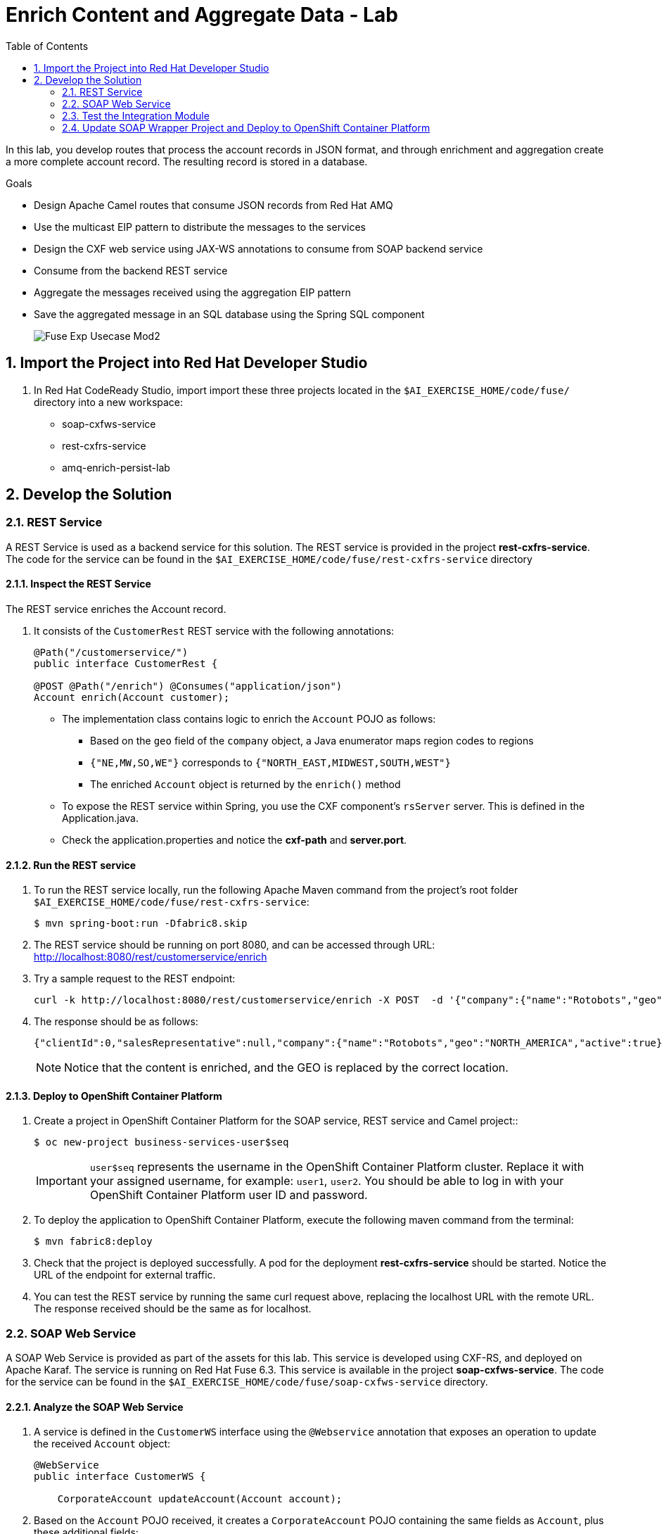 :scrollbar:
:data-uri:
:toc2:
:linkattrs:

= Enrich Content and Aggregate Data - Lab

In this lab, you develop routes that process the account records in JSON format, and through enrichment and aggregation create a more complete account record. The resulting record is stored in a database.

.Goals
* Design Apache Camel routes that consume JSON records from Red Hat AMQ
* Use the multicast EIP pattern to distribute the messages to the services
* Design the CXF web service using JAX-WS annotations to consume from SOAP backend service
* Consume from the backend REST service
* Aggregate the messages received using the aggregation EIP pattern
* Save the aggregated message in an SQL database using the Spring SQL component
+
image::images/Fuse_Exp_Usecase_Mod2.png[]

:numbered:


== Import the Project into Red Hat Developer Studio

. In Red Hat CodeReady Studio, import import these three projects located in the `$AI_EXERCISE_HOME/code/fuse/` directory into a new workspace:

* soap-cxfws-service
* rest-cxfrs-service
* amq-enrich-persist-lab


== Develop the Solution


=== REST Service

A REST Service is used as a backend service for this solution. The REST service is provided in the project *rest-cxfrs-service*.
The code for the service can be found in the `$AI_EXERCISE_HOME/code/fuse/rest-cxfrs-service` directory


==== Inspect the REST Service

The REST service enriches the Account record.

. It consists of the `CustomerRest` REST service with the following annotations:
+
----
@Path("/customerservice/")
public interface CustomerRest {

@POST @Path("/enrich") @Consumes("application/json")
Account enrich(Account customer);
----

* The implementation class contains logic to enrich the `Account` POJO as follows:
** Based on the `geo` field of the `company` object, a Java enumerator maps region codes to regions
** `{"NE,MW,SO,WE"}` corresponds to `{"NORTH_EAST,MIDWEST,SOUTH,WEST"}`
** The enriched `Account` object is returned by the `enrich()` method

* To expose the REST service within Spring, you use the CXF component's `rsServer` server. This is defined in the Application.java.

* Check the application.properties and notice the *cxf-path* and *server.port*.


==== Run the REST service

. To run the REST service locally, run the following Apache Maven command from the project's root folder `$AI_EXERCISE_HOME/code/fuse/rest-cxfrs-service`:
+
----
$ mvn spring-boot:run -Dfabric8.skip
----

. The REST service should be running on port 8080, and can be accessed through URL: link:http://localhost:8080/rest/customerservice/enrich[http://localhost:8080/rest/customerservice/enrich]

. Try a sample request to the REST endpoint:
+
----
curl -k http://localhost:8080/rest/customerservice/enrich -X POST  -d '{"company":{"name":"Rotobots","geo":"NA","active":true},"contact":{"firstName":"Bill","lastName":"Smith","streetAddr":"100 N Park Ave.","city":"Phoenix","state":"AZ","zip":"85017","phone":"602-555-1100"}}' -H 'content-type: application/json'
----

. The response should be as follows:
+
----
{"clientId":0,"salesRepresentative":null,"company":{"name":"Rotobots","geo":"NORTH_AMERICA","active":true},"contact":{"firstName":"Bill","lastName":"Smith","streetAddr":"100 N Park Ave.","city":"Phoenix","state":"AZ","zip":"85017","phone":"602-555-1100"}}
----
+
NOTE: Notice that the content is enriched, and the GEO is replaced by the correct location.


==== Deploy to OpenShift Container Platform

. Create a project in OpenShift Container Platform for the SOAP service, REST service and Camel project::
+
----
$ oc new-project business-services-user$seq
----
+
IMPORTANT: `user$seq` represents the username in the OpenShift Container Platform cluster. Replace it with your assigned username, for example: `user1`, `user2`.
You should be able to log in with your OpenShift Container Platform user ID and password.


. To deploy the application to OpenShift Container Platform, execute the following maven command from the terminal:
+
----
$ mvn fabric8:deploy
----

. Check that the project is deployed successfully. A pod for the deployment *rest-cxfrs-service* should be started. Notice the URL of the endpoint for external traffic.

. You can test the REST service by running the same curl request above, replacing the localhost URL with the remote URL. The response received should be the same as for localhost.


=== SOAP Web Service

A SOAP Web Service is provided as part of the assets for this lab. This service is developed using CXF-RS, and deployed on Apache Karaf. The service is running on Red Hat Fuse 6.3. This service is available in the project *soap-cxfws-service*. The code for the service can be found in the `$AI_EXERCISE_HOME/code/fuse/soap-cxfws-service` directory.


==== Analyze the SOAP Web Service

. A service is defined in the `CustomerWS` interface using the `@Webservice` annotation that exposes an operation to update the received `Account` object:
+
----
@WebService
public interface CustomerWS {

    CorporateAccount updateAccount(Account account);
----

. Based on the `Account` POJO received, it creates a `CorporateAccount` POJO containing the same fields as `Account`, plus these additional fields:

* `id`: (int) Set as a random value using 1 to 100 as the range
* `salesContact`: (String) Randomly populated using a list of contacts

. Uses the `updateAccount` method implemented within the `CustomerWSImpl` class to return `CorporateAccount`.

. Uses an Apache Camel CXF endpoint bean to configure the service and create it using these parameters:

* `id`: `customerWebService`
* `address`: `http://localhost:8080/ws/customerService`
* `serviceClass`: `org.fuse.usecase.service.CustomerWS`
* `loggingFeatureEnabled`: `true`


==== Run the SOAP Web service

. To run the SOAP service locally, run the following Maven command from the project root folder `$AI_EXERCISE_HOME/code/fuse/soap-cxfws-service`:
+
----
$ mvn camel:run -Dfabric8.skip
----

. The Camel CXF service is running on port 8080, and can be accessed through URL: link:http://localhost:8080/ws/customerService[http://localhost:8080/ws/customerService]

. You can try a sample request using the SOAP UI:
+
----
<soapenv:Envelope xmlns:soapenv="http://schemas.xmlsoap.org/soap/envelope/" xmlns:ser="http://service.usecase.fuse.org/">
   <soapenv:Header/>
   <soapenv:Body>
      <ser:updateAccount>
         <!--Optional:-->
         <arg0>
            <clientId>0</clientId>
            <!--Optional:-->
            <company>
               <active>true</active>
               <!--Optional:-->
               <geo>NA</geo>
               <!--Optional:-->
               <name>Bill Smith</name>
            </company>
            <!--Optional:-->
            <contact>
               <!--Optional:-->
               <city>Baltimore</city>
               <!--Optional:-->
               <firstName>Satya</firstName>
               <!--Optional:-->
               <lastName>Jayanti</lastName>
               <!--Optional:-->
               <phone>143-222-2344</phone>
               <!--Optional:-->
               <state>MD</state>
               <!--Optional:-->
               <streetAddr>1077 America Ave.</streetAddr>
               <!--Optional:-->
               <zip>11751</zip>
            </contact>
            <!--Optional:-->
            <salesRepresentative>?</salesRepresentative>
         </arg0>
      </ser:updateAccount>
   </soapenv:Body>
</soapenv:Envelope>
----

. The response should be as follows:
+
----
<soap:Envelope xmlns:soap="http://schemas.xmlsoap.org/soap/envelope/">
   <soap:Body>
      <ns2:updateAccountResponse xmlns:ns2="http://service.usecase.fuse.org/">
         <return>
            <company>
               <active>true</active>
               <geo>NA</geo>
               <name>Bill Smith</name>
            </company>
            <contact>
               <city>Baltimore</city>
               <firstName>Satya</firstName>
               <lastName>Jayanti</lastName>
               <phone>143-222-2344</phone>
               <state>MD</state>
               <streetAddr>1077 America Ave.</streetAddr>
               <zip>11751</zip>
            </contact>
            <id>44</id>
            <salesContact>Nandan Joshi</salesContact>
         </return>
      </ns2:updateAccountResponse>
   </soap:Body>
</soap:Envelope>
----
+
NOTE: Notice that the account is updated with the sales contact details.


==== Deploy to OpenShift Container Platform

. If you have not don't so, switch project in OpenShift Container Platform for the SOAP service, REST service and Camel project:
oc new-project rest-service-user$seq
+
----
$ oc project business-services-user$seq
----

. By examining the code, note that the cxf endpoint is set to port 8080, as this is the default HTTP port exposed in the OpenShift Karaf container.
. Notice the OpenShift YAML files provided for deployment, service, and route configuration.
. To deploy the application to OpenShift Container Platform, execute the following Maven command from the terminal:
+
----
$ mvn fabric8:deploy
----

. Check that the project is deployed successfully. A pod for the deployment *soap-cxfws-service* should be started. Notice the URL of the endpoint for external traffic.

. You can test the SOAP service by running the same SOAP UI request above, replacing the localhost URL with the remote URL. The response received should be the same as for localhost.


=== Test the Integration Module

Test and analyze the Camel routes that (1) enrich the Account data with help of the 2 backend services, (2) aggregate both the service responses, and finally (3) persist the resulting data into a database table. You will be completing the code for this section in the project *amq-enrich-persist-lab*.


==== Analyze the Camel routes

. Analyze the `camel-context.xml` file found in the `$AI_EXERCISE_HOME/code/fuse/amq-enrich-persist-service/src/main/resources/spring` directory.
+
[NOTE] A link:https://camel.apache.org/camelcontext.html[Camel Context] file contains data routing logic called Camel routes. When activated, it serves as both a runtime and a rule-base for Camel routes that deliver, enrich or transform data in real-time.
+
. Note the definitions of the 4 Camel routes: *_route1*, *_route2*, *_route3*, *_route4*

. BONUS CHALLENGE: Can a single Camel route invoke both the backend services instead? What are the considerations involved when designing this Camel route, if it is even possible to do so?


===== Camel Route 1: De-queuing and Multicasting

. Analyze the first Camel route `_route1` that consumes the JSON objects and starts from the *accountQueue*.
.. Note the AMQP configuration and queues based on the previous lab.
.. Note the how the message content is converted to a string, and how unmarshalling from JSON content to a POJO (aka *Plain Old Java Object*) is done using the `<unmarshal>` processor.
* JSON library: `jackson`
* `unmarshalTypeName` attribute: `org.globex.Account`
* The result is used to multicast the exchange to the REST and web service endpoints.
+
IMPORTANT: It is a best practice not to multicast data in parallel. To simplify the legibility of the code, a direct endpoint (`callRestEndpoint`) is used to call the REST service and a different direct endpoint (`callWSEndpoint`) to call the web service service.

. BONUS CHALLENGE: Choose a link:https://camel.apache.org/components.html[Camel component] that you will use to convert data in XML into CSV format. What will the resulting code look like?


===== Camel Routes 2 and 3: REST and SOAP Service invocations

. Analyze the code pertaining to both Camel routes `_route2` and `_route3` found within the camel-context.file, located in the `$AI_EXERCISE_HOME/code/fuse/amq-enrich-persist-service` directory.

. From your analysis of the Camelcontext file, note that a single service invocation is made to each of the backend services. These calls are made through the activation of two Camel routes: one starting with `direct:callRestEndpoint` and the other with `direct:callWSEndpoint`.

. BONUS CHALLENGE: Can a single Camel route invoke both the backend services instead? What are the considerations involved when designing this Camel route, if it is even possible to do so?

* Analyze the REST Service Camel Route

. Change working directory to `$AI_EXERCISE_HOME/code/fuse/amq-enrich-persist-service`.

* To correctly invoke the declared REST service, a HTTP producer component is used and make sure the following `{header,value}` pairs are specified:

** `Content-Type=application/json`
** `Accept=application/json`
** `CamelHttpMethod=POST`
** `CamelCxfRsUsingHttpAPI=True`

. BONUS CHALLENGE: Can you re-develop the REST service invocation code, such that it utilizes a link:https://camel.apache.org/netty-http.html[*netty-http*] component instead?

* Analyze the SOAP Web Service Camel Route

. Change working directory to `$AI_EXERCISE_HOME/code/fuse/soap-cxfws-service`.

. Analyze the web service route that starts with the `direct://callWSEndpoint` endpoint and calls the web service using the Camel CXF Producer. Note that it delivers a SOAP payload.

. BONUS CHALLENGE: Based on your analysis of the existing, how are SOAP Faults handled, if at all? Are there additional SOAP Faults that should be implemented, and how will you do it?


===== Camel Route 4: Data persistence

The last Camel route updates the records in an embedded link:https://www.h2database.com/html/main.html[H2 database], running on localhost.

. Inspect the configuration details in the `pom.xml` and `application-dev.properties` files.
. Inspect a SQL script for creating the USECASE schema and the table required is provided in the `schema.sql` file.

. Access the H2 console by opening the URL: link:http://localhost:8080/h2-console[http://localhost:8080/h2-console]. Please enter the JDBC URL as *jdbc:h2:mem:testdb* and log in.
+
NOTE: The H2 console will be available only after the routes are started. As the database is embedded, it does not persist data once the route is shut down.
+
. Analyze the Apache Camel route that inserts the `Account` information into the `T_ACCOUNT` table of the `ACCOUNT` database.
..  The Spring SQL component in the route uses a SQL query to insert the `Account` record within the `option` parameter of the SQL endpoint.
* Method: `defineNamedParameters(Account account)`

.. The named parameters are defined using a `Map<String, Object>` created within a bean that is called by the route to set the body, before calling the SQL endpoint.
* Bean: `ProcessorBean.class`

. After calling the SQL endpoint, add a log message processor to display the contents of the received body.


==== The Data Aggregation Strategy in Java

. From the test results from the execution of both the REST and SOAP web services, analyze how the content is aggregated.

. Change working directory to `$AI_EXERCISE_HOME/code/fuse/amq-enrich-persist-lab/`.

. Analyze all the Java files in this directory, especially the `src/main/java/org/fuse/usecase/AccountAggregator.java` file.

. Note that a `multicast` processor in Camel route `_route1` reconciles the data received from the `CorporateAccount` POJO with the `Account` POJO.

* This new `Account` POJO contains the aggregated result that is sent to another Apache Camel route to insert the row into the database.
+
NOTE: The aggregation strategy must be implemented within the `src/main/java/org/fuse/usecase/AccountAggregator` class found in the `amq-enrich-persist-lab` project.

. BONUS CHALLENGE: In order to safeguard against fraudulent account data, a link:http://camel.apache.org/message-filter.html[*Message Filter* Enterprise Integration Pattern] has to be added to the Camel Route. Can you visualize, or even create, the new Camel route such that a *Message Filter* is included?


==== A JUnit Test

. Analyze the JUnit test case that validates the `jackson` ObjectMapper can read the string content of the JSON `Account` message and generate an `Account` object.
* JUnit test class: `JacksonCompanyTest`

. Note the two assert conditions: one to check that the object is not null, and the other to verify that the name of the company is equal to "Robocops".


==== Build and Test the Integration Project

. Change working directory to `$AI_EXERCISE_HOME/code/fuse/amq-enrich-persist-lab/`.

. On the command line, run the following command in a terminal:
+
----
$ mvn spring-boot:run -Dfabric8.skip
----

* You will see output similar to the following:
+
----
{CONTACT_STATE=NC, SALES_CONTACT=Guillaume Nodet, CREATION_USER=fuse_usecase, CREATION_DATE=2015-12-11 18:18:01.55, CONTACT_PHONE=600-555-7000, CONTACT_CITY=Raleigh, CONTACT_ADDRESS=1101 Smith St., COMPANY_NAME=MountainBikers, COMPANY_ACTIVE=true, CLIENT_ID=46, CONTACT_LAST_NAME=Jungle, CONTACT_ZIP=27519, COMPANY_GEO=SOUTH_AMERICA, CONTACT_FIRST_NAME=George}
----
+
NOTE: Expect to see differences for `CREATION_DATE`, `SALES_CONTACT`, and `CLIENT_ID` because they are generated values.

. Check the database to ensure the records are populated correctly in the T_ACCOUNT table.


==== Deploy the Camel Integration Project to OpenShift Container Platform

Finally, you deploy the integration project to OpenShift Container Platform, using the PostgreSQL database and schema set up earlier, instead of using the embedded H2 database.

. Change the server.port to 8080.
+
[NOTE] The configuration details are found in the `application.properties` and `deployment.yml` files.
+
. In a terminal window, switch project in OpenShift Container Platform:
+
----
$ oc project business-services-user$seq
----
+
. In a terminal window, navigate to the project's root folder and run:
+
----
$ mvn fabric8:deploy -Popenshift
----

. Check that the pod *amq-enrich-persist-lab* starts up successfuly.

. Check that the all four Camel routes run successfully, consuming all 3 messages from accountQueue, and writing to the database.

. Check the PostgreSQL database, on OpenShift Container Platform, to ensure the records are populated correctly in the T_ACCOUNT table.


=== Update SOAP Wrapper Project and Deploy to OpenShift Container Platform

Now, you develop a Camel route to migrate legacy SOAP services to provide a REST API wrapper using Camel.

SOAP-based services are plentiful in many enterprise solutions and are slowly being replaced by RESTful services to simplify their use. A new wizard is available in the latest version of Red Hat Fuse Tooling to help you make the transition with Apache Camel’s Rest DSL. This lab shows how to use the new wizard to transition from older SOAP-based services to more modern REST-based services.

.Goals in this section
* Create REST API for the Customer SOAP service from previous lab.
* Design Apache Camel route that exposes REST API consuming JSON.
* Use the Red Hat Fuse Tooling in Red Hat Developer Studio to create *wsdl2rest* mapping.
* Deploy and test the solution.


==== Import the *legacy-soap-rest-wrapper* Project into CodeReady Studio

. Using the same method you used in the previous lab, import the `legacy-soap-rest-wrapper` project into your CodeReady Studio workspace. Using the Wizard, you will find 1 project:

* legacy-soap-rest-wrapper

*This project contains the Legacy SOAP Wrapper REST service that will route and transform REST service requests and responses to and from the existing backend SOAP service.*

The SOAP Web Service *soap-cxfws-service* which you have earlier deployed, is used as the backend SOAP service for this part of the lab. This service is developed using CXF-WS, and deployed on Karaf. The service is running on Red Hat Fuse 6.3. Make sure the SOAP service is deployed to OpenShift Container Platform and the WSDL is accessible at the URL: link:http://$soap-cxfws-service-route/ws/customerService?wsdl[http://$soap-cxfws-service-route/ws/customerService?wsdl].


==== Create the Camel Route for SOAP service migration

. Right-click the *legacy-soap-rest-wrapper* in the Red Hat Fuse Integration perspective and select *New->Camel Rest DSL from WSDL*, or click *File->New->Other…, Red Hat Fuse->Camel Rest DSL from WSDL*.
. Provide the URL to soap-cxfws-service WSDL and ensure the *legacy-soap-rest-wrapper* project is selected:
+
image::images/legacy-soap-wsdl-import.png[]

. Click *Next*.
. Keep the default values of fields unchanged and click *Finish*.
+
image::images/legacy-soap-wsdl-import-2.png[]

. Now you should see the Java classes and the Spring context XML *rest-springboot-context.xml*.
+
image::images/legacy-soap-wsdl-import-3.png[]

. Inspect the Camel route and notice that the solution is code-complete and ready to run.


==== Update existing Camel Route in *legacy-soap-rest-wrapper* Project [OPTIONAL]

This section is an option to completing the previous section on *Create the Camel Route for SOAP service migration*.

. Locate the `$AI_EXERCISE_HOME/code/fuse/legacy-soap-rest-wrapper/src/main/data/` directory.

. Using your favorite code editor, open the *rest-springboot-context.xml* file. This is the file that contains the Camel routes that will activate the Legacy SOAP Wrapper Rest service.

. Inspect the `UpdateAccount` Camel route.

. Locate the tag `<to id="_to1" uri="cxf:`. This Camel processor makes a call to the SOAP web service hosted on OpenShift Container Platform.

. In a terminal window, obtain the route information for the `soap-cxfws-service` hosted on OpenShift Container Platform:
+
----
$ oc get routes -n business-services | grep soap-cxfws-service
NAME                 HOST/PORT                                                              PATH     SERVICES   PORT      TERMINATION             WILDCARD
soap-cxfws-service   soap-cxfws-service-soap-service.userY.apps.redhatsummit.opentlc.com             soap-cxfws-service   8080                    None
soap-default         soap-default-soap-service.userY.apps.redhatsummit.opentlc.com                   soap-cxfws-service   8181                    None
soap-service         soap-service-soap-service.userY.apps.redhatsummit.opentlc.com                   soap-cxfws-service   8080                    None
----
+
. From the results, copy the hostname for the `soap-service` Kubernetes service. In the example shown, that hostname is `soap-service-soap-service.userY.apps.redhatsummit.opentlc.com `

. Return to your favorite code editor, and focus on the `UpdateAccount` Camel route. Update the SOAP service hostname appended to the value of the `uri` parameter of the tag `<to id="_to1" uri="cxf:`.

. Make the such that the SOAP service URI call now contains the correct hostname for the SOAP service hosted on OpenShift Container Platform:
+
----
        <route id="updateAccount">
            <from id="_from1" uri="direct:updateAccount"/>
            <log id="_log1" loggingLevel="INFO" message="updateAccount"/>
            <to id="_to1" uri="cxf://http://soap-service-soap-service.userY.apps.redhatsummit.opentlc.com/ws/customerService?serviceClass=org.fuse.usecase.service.CustomerWS&amp;defaultOperationName=updateAccount"/>
            <setHeader headerName="Content-Type" id="_setHeader1">
                <constant>application/json</constant>
            </setHeader>
            <setBody id="_setBody1">
                <simple>${body[0]}</simple>
            </setBody>
        </route>
----
+
. Save your changes.


==== Run the Legacy SOAP Wrapper REST service

. To run the Legacy SOAP Wrapper REST service locally, run the following Maven command from the `$AI_EXERCISE_HOME/code/fuse/legacy-soap-rest-wrapper/` directory:
+
----
$ mvn spring-boot:run -Dfabric8.skip
----
+
. The Camel service, that has just launched, should be running on port 8080, and can be accessed through URL: link:http://localhost:8080/api/jaxrs/account[http://localhost:8080/api/jaxrs/account].
. Send a test request to the Legacy SOAP Wrapper REST service and check if the backend service is invoked correctly:
+
----
$ curl -k http://localhost:8080/api/jaxrs/account -X PUT  -d '{"company":{"name":"Rotobots","geo":"NA","active":true},"contact":{"firstName":"Bill","lastName":"Smith","streetAddr":"100 N Park Ave.","city":"Phoenix","state":"AZ","zip":"85017","phone":"602-555-1100"}}' -H 'content-type: application/json'
----

. The response should be as below:
+
----
{"company":{"active":true,"geo":"NA","name":"Rotobots"},"contact":{"city":"Phoenix","firstName":"Bill","lastName":"Smith","phone":"602-555-1100","state":"AZ","streetAddr":"100 N Park Ave.","zip":"85017"},"id":33,"salesContact":"Bernard Tison"}
----
+
. From the test results, validate that the data currently in the PostgreSQL database was retrieved successfully via the Legacy SOAP Wrapper Rest service .
+
. BONUS CHALLENGE: Create additional lines of test data in the PostgreSQL database on OpenShift Container Platform. Then, send the previous REST service request to the local Legacy SOAP Wrapper REST service again. Observe that your latest test data appears in the service response.


==== Deploy to OpenShift Container Platform


. To deploy the application to OpenShift Container Platform, execute the following Maven command from the terminal:
+
----
$ mvn fabric8:deploy
----

. Check that the project is deployed successfully. A Kubernetes pod for the deployment *legacy-soap-rest-wrapper* should be started.

. Take note of the route name of the *legacy-soap-rest-wrapper* service, which is now exposed to external traffic:
+
----
$ oc get routes -n business-services | grep legacy-soap
NAME                       HOST/PORT                                                                       PATH      SERVICES                   PORT      TERMINATION   WILDCARD
legacy-soap-rest-wrapper   legacy-soap-rest-wrapper-legacy-soap.apps.cluster-490c.sandbox693.opentlc.com             legacy-soap-rest-wrapper   8080                    None
----
+
. Repeat the SOAP service test by updating the CURL command, replacing the hostname with the OpenShift service route name for the *legacy-soap-rest-wrapper* hosted on OpenShift Container Platform:
+
----
$ curl -k http://legacy-soap-rest-wrapper-legacy-soap.apps.cluster-490c.sandbox693.opentlc.com/api/jaxrs/account -X PUT  -d '{"company":{"name":"Rotobots","geo":"NA","active":true},"contact":{"firstName":"Bill","lastName":"Smith","streetAddr":"100 N Park Ave.","city":"Phoenix","state":"AZ","zip":"85017","phone":"602-555-1100"}}' -H 'content-type: application/json'
----
+
. Validate that the same REST response was received, as in the previous test.

Congratulations, you have completed this lab.
